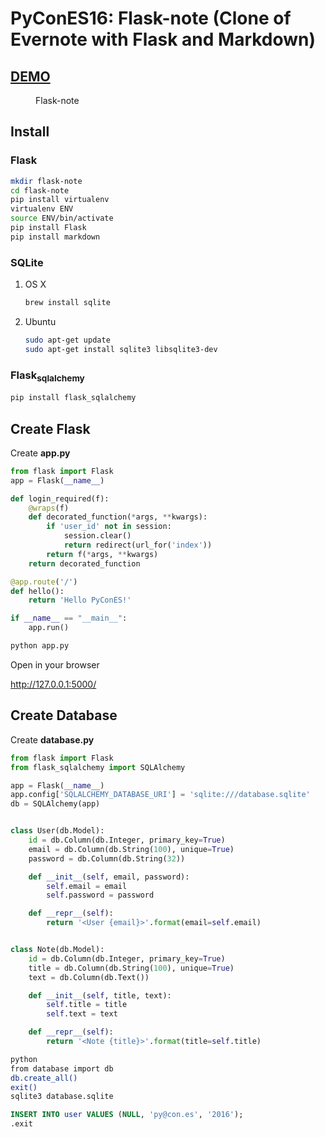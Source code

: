 * PyConES16: Flask-note  (Clone of Evernote with Flask and Markdown)

** [[https://flasknote.fenollosa.work][DEMO]]
  
#+CAPTION: Flask-note 
#+NAME: Flask-note 
[[file:sketching/target.jpg]]

** Install
  
*** Flask

#+BEGIN_SRC bash
mkdir flask-note
cd flask-note
pip install virtualenv
virtualenv ENV
source ENV/bin/activate
pip install Flask
pip install markdown
#+END_SRC
    
*** SQLite

**** OS X
#+BEGIN_SRC bash
brew install sqlite
#+END_SRC
     
**** Ubuntu
#+BEGIN_SRC bash
sudo apt-get update
sudo apt-get install sqlite3 libsqlite3-dev
#+END_SRC
     
*** Flask_sqlalchemy
    
#+BEGIN_SRC bash
pip install flask_sqlalchemy
#+END_SRC
  
** Create Flask 
   
Create *app.py*   

#+BEGIN_SRC python
from flask import Flask
app = Flask(__name__)

def login_required(f):
    @wraps(f)
    def decorated_function(*args, **kwargs):
        if 'user_id' not in session:
            session.clear()
            return redirect(url_for('index'))
        return f(*args, **kwargs)
    return decorated_function

@app.route('/')
def hello():
    return 'Hello PyConES!'

if __name__ == "__main__":
    app.run()
#+END_SRC

#+BEGIN_SRC bash
python app.py
#+END_SRC

Open in your browser

http://127.0.0.1:5000/

** Create Database

Create *database.py*   

#+BEGIN_SRC python 
from flask import Flask
from flask_sqlalchemy import SQLAlchemy

app = Flask(__name__)
app.config['SQLALCHEMY_DATABASE_URI'] = 'sqlite:///database.sqlite'
db = SQLAlchemy(app)


class User(db.Model):
    id = db.Column(db.Integer, primary_key=True)
    email = db.Column(db.String(100), unique=True)
    password = db.Column(db.String(32))

    def __init__(self, email, password):
        self.email = email
        self.password = password

    def __repr__(self):
        return '<User {email}>'.format(email=self.email)


class Note(db.Model):
    id = db.Column(db.Integer, primary_key=True)
    title = db.Column(db.String(100), unique=True)
    text = db.Column(db.Text())

    def __init__(self, title, text):
        self.title = title
        self.text = text

    def __repr__(self):
        return '<Note {title}>'.format(title=self.title)

#+END_SRC

#+BEGIN_SRC bash
python
from database import db
db.create_all()
exit()
sqlite3 database.sqlite
#+END_SRC
   
#+BEGIN_SRC sql
INSERT INTO user VALUES (NULL, 'py@con.es', '2016');
.exit
#+END_SRC


